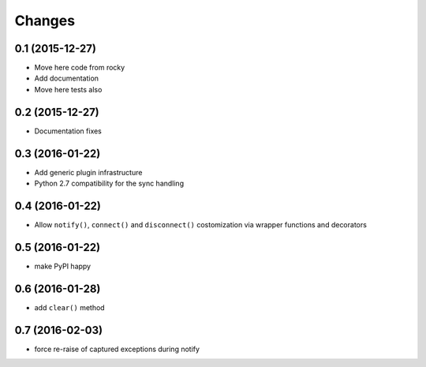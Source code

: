 .. -*- coding: utf-8 -*-

Changes
-------

0.1 (2015-12-27)
~~~~~~~~~~~~~~~~

- Move here code from rocky
- Add documentation
- Move here tests also

0.2 (2015-12-27)
~~~~~~~~~~~~~~~~

- Documentation fixes

0.3 (2016-01-22)
~~~~~~~~~~~~~~~~

- Add generic plugin infrastructure
- Python 2.7 compatibility for the sync handling

0.4 (2016-01-22)
~~~~~~~~~~~~~~~~

- Allow ``notify()``, ``connect()`` and ``disconnect()`` costomization
  via wrapper functions and decorators

0.5 (2016-01-22)
~~~~~~~~~~~~~~~~

- make PyPI happy

0.6 (2016-01-28)
~~~~~~~~~~~~~~~~

- add ``clear()`` method

0.7 (2016-02-03)
~~~~~~~~~~~~~~~~

- force re-raise of captured exceptions during notify
